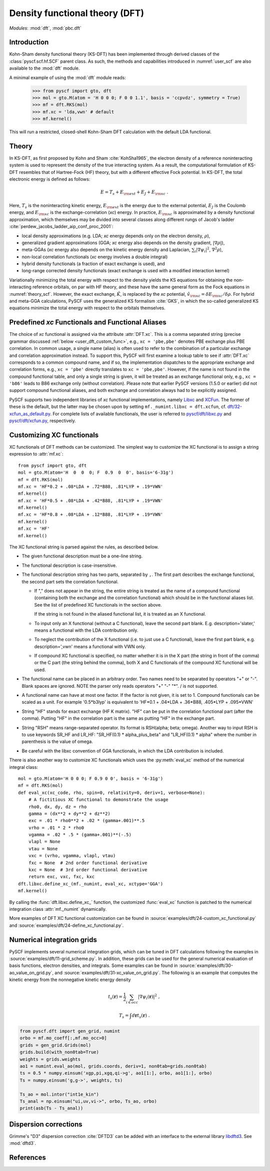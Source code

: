 .. _user_dft:

*******************************
Density functional theory (DFT)
*******************************

*Modules*: :mod:`dft`, :mod:`pbc.dft`

.. _user_dft_intro:

Introduction
============

Kohn-Sham density functional theory (KS-DFT) has been implemented through derived classes of the :class:`pyscf.scf.hf.SCF` parent class. As such, the methods and capabilities introduced in :numref:`user_scf` are also available to the :mod:`dft` module.

A minimal example of using the :mod:`dft` module reads:

  >>> from pyscf import gto, dft
  >>> mol = gto.M(atom = 'H 0 0 0; F 0 0 1.1', basis = 'ccpvdz', symmetry = True)
  >>> mf = dft.RKS(mol)
  >>> mf.xc = 'lda,vwn' # default
  >>> mf.kernel()

This will run a restricted, closed-shell Kohn-Sham DFT calculation with the default LDA functional.

.. _user_dft_theory:

Theory
======

In KS-DFT, as first proposed by Kohn and Sham :cite:`KohSha1965`, the electron density of a reference noninteracting system is used to represent the density of the true interacting system. As a result, the computational formulation of KS-DFT resembles that of Hartree-Fock (HF) theory, but with a different effective Fock potential. In KS-DFT, the total electronic energy is defined as follows:

.. math::

    E = T_s + E_{\rm ext} + E_J + E_{\rm xc} \ .

Here, :math:`T_s` is the noninteracting kinetic energy, :math:`E_{\rm ext}` is the energy due to the external potential, :math:`E_J` is the Coulomb energy, and
:math:`E_{\rm xc}` is the exchange-correlation (*xc*) energy. In practice, :math:`E_{\rm xc}` is approximated by a density functional approximation, which themselves may be divided into several classes along different rungs of Jacob's ladder :cite:`perdew_jacobs_ladder_aip_conf_proc_2001`:

- local density approximations (e.g. LDA; *xc* energy depends only on the electron density, :math:`\rho`), 
- generalized gradient approximations (GGA; *xc* energy also depends on the density gradient, :math:`|\nabla\rho|`), 
- meta-GGAs (*xc* energy also depends on the kinetic energy density and Laplacian, :math:`\sum_i |\nabla \psi_i|^2`, :math:`\nabla^2\rho`),
- non-local correlation functionals (*xc* energy involves a double integral)
- hybrid density functionals (a fraction of exact exchange is used), and
- long-range corrected density functionals (exact exchange is used with a modified interaction kernel)

Variationally minimizing the total energy with respect to the density yields the KS equations for obtaining the non-interacting reference orbitals, on par with HF theory, and these have the same general form as the Fock equations in :numref:`theory_scf`. However, the exact exchange, :math:`\hat{K}`, is replaced by the *xc* potential, :math:`\hat{v}_{\rm xc}=\delta E_{\rm xc}/\delta \rho`. For hybrid and meta-GGA calculations, PySCF uses the generalized KS formalism :cite:`GKS`, in which the so-called generalized KS equations minimize the total energy with respect to the orbitals themselves. 

.. _user_dft_predef_func:

Predefined *xc* Functionals and Functional Aliases
==================================================

The choice of *xc* functional is assigned via the attribute :attr:`DFT.xc`. This is a comma separated string (precise grammar discussed :ref:`below <user_dft_custom_func>`, e.g., ``xc = 'pbe,pbe'`` denotes PBE exchange plus PBE correlation. In common usage, a single name (alias) is often used to refer to the combination of a particular exchange and correlation approximation instead. To support this, PySCF will first examine a lookup table to see if :attr:`DFT.xc` corresponds to a common compound name, and if so, the implementation dispatches to the appropriate exchange and correlation forms, e.g., ``xc = 'pbe'`` directly translates to ``xc = 'pbe,pbe'``. However, if the name is not found in the compound functional table, and only a single string is given, it will be treated as an exchange functional only, e.g., ``xc = 'b86'`` leads to B86 exchange only (without correlation). Please note that earlier PySCF versions (1.5.0 or earlier)
did not support compound functional aliases, and both exchange and correlation always had to be explicitly assigned. 

PySCF supports two independent libraries of *xc* functional implementations, namely `Libxc <https://www.tddft.org/programs/libxc/>`_ and `XCFun <https://xcfun.readthedocs.io/en/latest/>`_. The former of these is the default, but the latter may be chosen upon by setting ``mf._numint.libxc = dft.xcfun``, cf. `dft/32-xcfun_as_default.py <https://github.com/pyscf/pyscf/blob/master/examples/dft/32-xcfun_as_default.py>`_. For complete lists of available functionals, the user is referred to `pyscf/dft/libxc.py <https://github.com/pyscf/pyscf/blob/master/pyscf/dft/libxc.py>`_ and `pyscf/dft/xcfun.py <https://github.com/pyscf/pyscf/blob/master/pyscf/dft/xcfun.py>`_, respectively.

.. _user_dft_custom_func:

Customizing XC functionals
==========================

XC functionals of DFT methods can be customized. The simplest way to customize
the XC functional is to assign a string expression to :attr:`mf.xc`::

    from pyscf import gto, dft
    mol = gto.M(atom='H  0  0  0; F  0.9  0  0', basis='6-31g')
    mf = dft.RKS(mol)
    mf.xc = 'HF*0.2 + .08*LDA + .72*B88, .81*LYP + .19*VWN'
    mf.kernel()
    mf.xc = 'HF*0.5 + .08*LDA + .42*B88, .81*LYP + .19*VWN'
    mf.kernel()
    mf.xc = 'HF*0.8 + .08*LDA + .12*B88, .81*LYP + .19*VWN'
    mf.kernel()
    mf.xc = 'HF'
    mf.kernel()

The XC functional string is parsed against the rules, as described below.

* The given functional description must be a one-line string.

* The functional description is case-insensitive.

* The functional description string has two parts, separated by ``,``.  The
  first part describes the exchange functional, the second part sets the
  correlation functional.

  - If "," does not appear in the string, the entire string is treated as the name of a
    compound functional (containing both the exchange and the correlation
    functional) which should be in the functional aliases list. See
    the list of predefined XC functionals in the section above.

    If the string is not found in the aliased functional list, it is treated as
    an X functional.

  - To input only an X functional (without a C functional), leave the second part
    blank. E.g. description='slater,' means a functional with the LDA contribution
    only.

  - To neglect the contribution of the X functional (i.e. to just use a C functional), leave
    the first part blank, e.g. description=',vwn' means a functional with VWN
    only.

  - If compound XC functional is specified, no matter whether it is in the X
    part (the string in front of the comma) or the C part (the string behind the comma),
    both X and C functionals of the compound XC functional will be used.

* The functional name can be placed in an arbitrary order.  Two names need to be
  separated by operators "+" or "-".  Blank spaces are ignored.  NOTE the parser
  only reads operators "+" "-" "*".  / is not supported.

* A functional name can have at most one factor.  If the factor is not given, it
  is set to 1.  Compound functionals can be scaled as a unit. For example
  '0.5*b3lyp' is equivalent to 'HF*0.1 + .04*LDA + .36*B88, .405*LYP + .095*VWN'

* String "HF" stands for exact exchange (HF K matrix).  "HF" can be put in the
  correlation functional part (after the comma). Putting "HF" in the correlation
  part is the same as putting "HF" in the exchange part.

* String "RSH" means range-separated operator. Its format is RSH(alpha; beta;
  omega).  Another way to input RSH is to use keywords SR_HF and LR_HF:
  "SR_HF(0.1) * alpha_plus_beta" and "LR_HF(0.1) * alpha" where the number in
  parenthesis is the value of omega.

* Be careful with the libxc convention of GGA functionals, in which the LDA
  contribution is included.


There is also another way to customize XC functionals which uses the :py:meth:`eval_xc`
method of the numerical integral class::

    mol = gto.M(atom='H 0 0 0; F 0.9 0 0', basis = '6-31g')
    mf = dft.RKS(mol)
    def eval_xc(xc_code, rho, spin=0, relativity=0, deriv=1, verbose=None):
        # A fictitious XC functional to demonstrate the usage
        rho0, dx, dy, dz = rho
        gamma = (dx**2 + dy**2 + dz**2)
        exc = .01 * rho0**2 + .02 * (gamma+.001)**.5
        vrho = .01 * 2 * rho0
        vgamma = .02 * .5 * (gamma+.001)**(-.5)
        vlapl = None
        vtau = None
        vxc = (vrho, vgamma, vlapl, vtau)
        fxc = None  # 2nd order functional derivative
        kxc = None  # 3rd order functional derivative
        return exc, vxc, fxc, kxc
    dft.libxc.define_xc_(mf._numint, eval_xc, xctype='GGA')
    mf.kernel()

By calling the :func:`dft.libxc.define_xc_` function, the customized :func:`eval_xc`
function is patched to the numerical integration class :attr:`mf._numint`
dynamically.

More examples of DFT XC functional customization can be found in
:source:`examples/dft/24-custom_xc_functional.py` and
:source:`examples/dft/24-define_xc_functional.py`.

Numerical integration grids
===========================
PySCF implements several numerical integration grids,
which can be tuned in DFT calculations following the examples in 
:source:`examples/dft/11-grid_scheme.py`.
In addition, these grids can be used for the general numerical evaluation of
basis functions, electron densities, and integrals.
Some examples can be found in 
:source:`examples/dft/30-ao_value_on_grid.py`, and
:source:`examples/dft/31-xc_value_on_grid.py`.
The following is an example that computes the kinetic energy from the 
nonnegative kinetic energy density

.. math::

    t_s(\mathbf{r}) = \frac{1}{2} \sum_{i\in occ} |\nabla\psi_i(\mathbf{r})|^2 \;,

.. math::

    T_s = \int d\mathbf{r} t_s(\mathbf{r}) \;.

.. code-block:: python

    from pyscf.dft import gen_grid, numint
    orbo = mf.mo_coeff[:,mf.mo_occ>0]
    grids = gen_grid.Grids(mol)
    grids.build(with_non0tab=True)
    weights = grids.weights
    ao1 = numint.eval_ao(mol, grids.coords, deriv=1, non0tab=grids.non0tab)
    ts = 0.5 * numpy.einsum('xgp,pi,xgq,qi->g', ao1[1:], orbo, ao1[1:], orbo)
    Ts = numpy.einsum('g,g->', weights, ts)

    Ts_ao = mol.intor("int1e_kin")
    Ts_anal = np.einsum("ui,uv,vi->", orbo, Ts_ao, orbo)
    print(asb(Ts - Ts_anal))

Dispersion corrections
======================
Grimme's "D3" dispersion correction :cite:`DFTD3` can be added with
an interface to the external library `libdftd3 <https://github.com/cuanto/libdftd3>`_.
See :mod:`dftd3`.

References
==========
.. bibliography:: ref_dft.bib
   :style: unsrt
